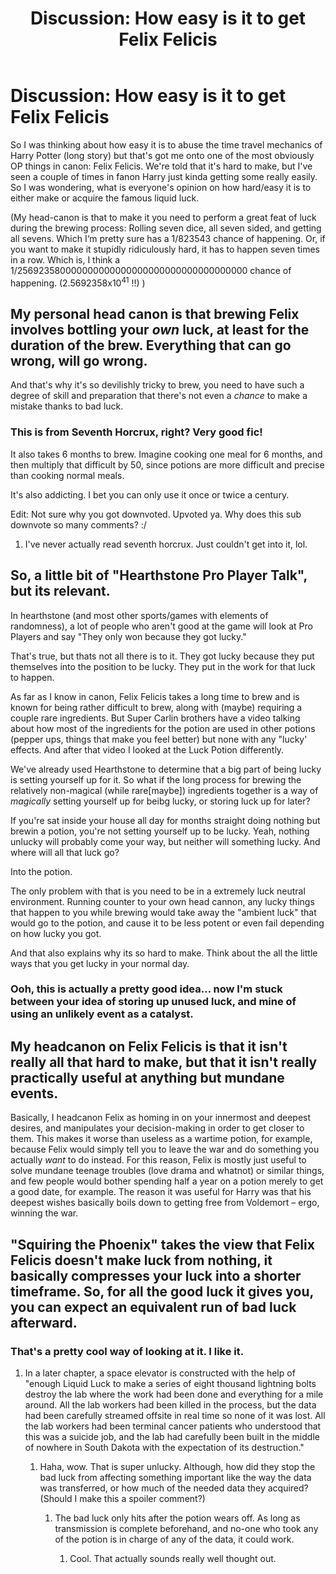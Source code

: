 #+TITLE: Discussion: How easy is it to get Felix Felicis

* Discussion: How easy is it to get Felix Felicis
:PROPERTIES:
:Author: MachaiArcanum
:Score: 9
:DateUnix: 1581243716.0
:DateShort: 2020-Feb-09
:FlairText: Discussion
:END:
So I was thinking about how easy it is to abuse the time travel mechanics of Harry Potter (long story) but that's got me onto one of the most obviously OP things in canon: Felix Felicis. We're told that it's hard to make, but I've seen a couple of times in fanon Harry just kinda getting some really easily. So I was wondering, what is everyone's opinion on how hard/easy it is to either make or acquire the famous liquid luck.

(My head-canon is that to make it you need to perform a great feat of luck during the brewing process: Rolling seven dice, all seven sided, and getting all sevens. Which I‘m pretty sure has a 1/823543 chance of happening. Or, if you want to make it stupidly ridiculously hard, it has to happen seven times in a row. Which is, I think a 1/256923580000000000000000000000000000000000 chance of happening. (2.5692358x10^{41} !!) )


** My personal head canon is that brewing Felix involves bottling your /own/ luck, at least for the duration of the brew. Everything that can go wrong, will go wrong.

And that's why it's so devilishly tricky to brew, you need to have such a degree of skill and preparation that there's not even a /chance/ to make a mistake thanks to bad luck.
:PROPERTIES:
:Author: Astramancer_
:Score: 15
:DateUnix: 1581255327.0
:DateShort: 2020-Feb-09
:END:

*** This is from Seventh Horcrux, right? Very good fic!

It also takes 6 months to brew. Imagine cooking one meal for 6 months, and then multiply that difficult by 50, since potions are more difficult and precise than cooking normal meals.

It's also addicting. I bet you can only use it once or twice a century.

Edit: Not sure why you got downvoted. Upvoted ya. Why does this sub downvote so many comments? :/
:PROPERTIES:
:Author: alehhhhhandro
:Score: 5
:DateUnix: 1581259302.0
:DateShort: 2020-Feb-09
:END:

**** I've never actually read seventh horcrux. Just couldn't get into it, lol.
:PROPERTIES:
:Author: Astramancer_
:Score: 2
:DateUnix: 1581260493.0
:DateShort: 2020-Feb-09
:END:


** So, a little bit of "Hearthstone Pro Player Talk", but its relevant.

In hearthstone (and most other sports/games with elements of randomness), a lot of people who aren't good at the game will look at Pro Players and say "They only won because they got lucky."

That's true, but thats not all there is to it. They got lucky because they put themselves into the position to be lucky. They put in the work for that luck to happen.

As far as I know in canon, Felix Felicis takes a long time to brew and is known for being rather difficult to brew, along with (maybe) requiring a couple rare ingredients. But Super Carlin brothers have a video talking about how most of the ingredients for the potion are used in other potions (pepper ups, things that make you feel better) but none with any "lucky' effects. And after that video I looked at the Luck Potion differently.

We've already used Hearthstone to determine that a big part of being lucky is setting yourself up for it. So what if the long process for brewing the relatively non-magical (while rare[maybe]) ingredients together is a way of /magically/ setting yourself up for beibg lucky, or storing luck up for later?

If you're sat inside your house all day for months straight doing nothing but brewin a potion, you're not setting yourself up to be lucky. Yeah, nothing unlucky will probably come your way, but neither will something lucky. And where will all that luck go?

Into the potion.

The only problem with that is you need to be in a extremely luck neutral environment. Running counter to your own head cannon, any lucky things that happen to you while brewing would take away the "ambient luck" that would go to the potion, and cause it to be less potent or even fail depending on how lucky you got.

And that also explains why its so hard to make. Think about the all the little ways that you get lucky in your normal day.
:PROPERTIES:
:Author: Tobias_Kitsune
:Score: 8
:DateUnix: 1581250590.0
:DateShort: 2020-Feb-09
:END:

*** Ooh, this is actually a pretty good idea... now I'm stuck between your idea of storing up unused luck, and mine of using an unlikely event as a catalyst.
:PROPERTIES:
:Author: MachaiArcanum
:Score: 2
:DateUnix: 1581251159.0
:DateShort: 2020-Feb-09
:END:


** My headcanon on Felix Felicis is that it isn't really all that hard to make, but that it isn't really practically useful at anything but mundane events.

Basically, I headcanon Felix as homing in on your innermost and deepest desires, and manipulates your decision-making in order to get closer to them. This makes it worse than useless as a wartime potion, for example, because Felix would simply tell you to leave the war and do something you actually /want/ to do instead. For this reason, Felix is mostly just useful to solve mundane teenage troubles (love drama and whatnot) or similar things, and few people would bother spending half a year on a potion merely to get a good date, for example. The reason it was useful for Harry was that his deepest wishes basically boils down to getting free from Voldemort -- ergo, winning the war.
:PROPERTIES:
:Author: Fredrik1994
:Score: 7
:DateUnix: 1581291269.0
:DateShort: 2020-Feb-10
:END:


** "Squiring the Phoenix" takes the view that Felix Felicis doesn't make luck from nothing, it basically compresses your luck into a shorter timeframe. So, for all the good luck it gives you, you can expect an equivalent run of bad luck afterward.
:PROPERTIES:
:Author: thrawnca
:Score: 3
:DateUnix: 1581292842.0
:DateShort: 2020-Feb-10
:END:

*** That's a pretty cool way of looking at it. I like it.
:PROPERTIES:
:Author: MachaiArcanum
:Score: 1
:DateUnix: 1581299543.0
:DateShort: 2020-Feb-10
:END:

**** In a later chapter, a space elevator is constructed with the help of "enough Liquid Luck to make a series of eight thousand lightning bolts destroy the lab where the work had been done and everything for a mile around. All the lab workers had been killed in the process, but the data had been carefully streamed offsite in real time so none of it was lost. All the lab workers had been terminal cancer patients who understood that this was a suicide job, and the lab had carefully been built in the middle of nowhere in South Dakota with the expectation of its destruction."
:PROPERTIES:
:Author: thrawnca
:Score: 2
:DateUnix: 1581299733.0
:DateShort: 2020-Feb-10
:END:

***** Haha, wow. That is super unlucky. Although, how did they stop the bad luck from affecting something important like the way the data was transferred, or how much of the needed data they acquired? (Should I make this a spoiler comment?)
:PROPERTIES:
:Author: MachaiArcanum
:Score: 1
:DateUnix: 1581299855.0
:DateShort: 2020-Feb-10
:END:

****** The bad luck only hits after the potion wears off. As long as transmission is complete beforehand, and no-one who took any of the potion is in charge of any of the data, it could work.
:PROPERTIES:
:Author: thrawnca
:Score: 2
:DateUnix: 1581299957.0
:DateShort: 2020-Feb-10
:END:

******* Cool. That actually sounds really well thought out.
:PROPERTIES:
:Author: MachaiArcanum
:Score: 1
:DateUnix: 1581300704.0
:DateShort: 2020-Feb-10
:END:
